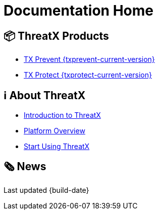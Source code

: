 = Documentation Home
:page-build-date: {build-date}

== 📦 ThreatX Products

* xref:{txprevent-current-version}@txprevent:ROOT:index.adoc[TX Prevent {txprevent-current-version}]    
* xref:{txprotect-current-version}@txprotect:ROOT:index.adoc[TX Protect {txprotect-current-version}]

== ℹ️ About ThreatX
* xref:intro.adoc[Introduction to ThreatX]
* xref:overview.adoc[Platform Overview]
* xref:getting_started.adoc[Start Using ThreatX]

== 🗞️ News




Last updated {build-date}

